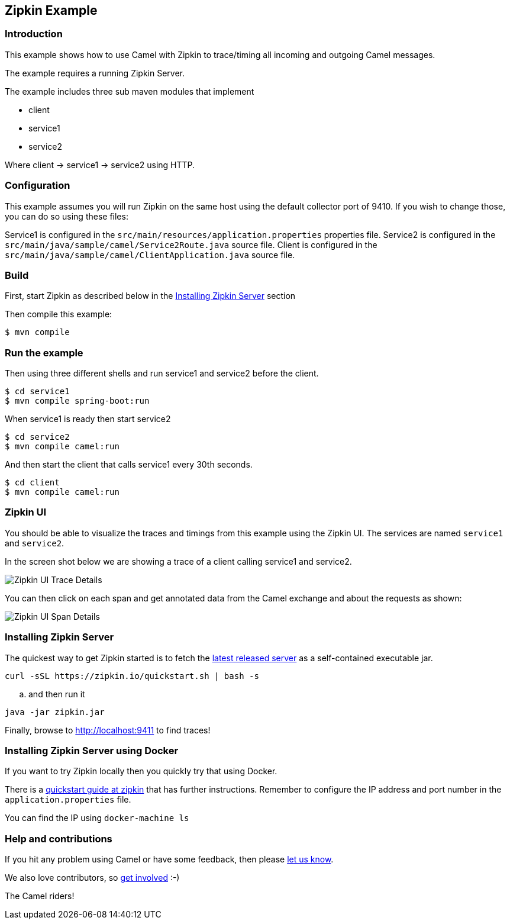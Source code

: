 == Zipkin Example

=== Introduction

This example shows how to use Camel with Zipkin to trace/timing all
incoming and outgoing Camel messages.

The example requires a running Zipkin Server.

The example includes three sub maven modules that implement

* client
* service1
* service2

Where client -> service1 -> service2 using HTTP.

=== Configuration

This example assumes you will run Zipkin on the same host using the
default collector port of 9410. If you wish to change those, you can do
so using these files:

Service1 is configured in the
`+src/main/resources/application.properties+` properties file. Service2
is configured in the `+src/main/java/sample/camel/Service2Route.java+`
source file. Client is configured in the
`+src/main/java/sample/camel/ClientApplication.java+` source file.

=== Build

First, start Zipkin as described below in the
link:%22Installing%20Zipkin%20Server%22[Installing Zipkin Server]
section

Then compile this example:

[source,sh]
----
$ mvn compile
----

=== Run the example

Then using three different shells and run service1 and service2 before
the client.

[source,sh]
----
$ cd service1
$ mvn compile spring-boot:run
----

When service1 is ready then start service2

[source,sh]
----
$ cd service2
$ mvn compile camel:run
----

And then start the client that calls service1 every 30th seconds.

[source,sh]
----
$ cd client
$ mvn compile camel:run
----

=== Zipkin UI

You should be able to visualize the traces and timings from this example
using the Zipkin UI. The services are named `+service1+` and
`+service2+`.

In the screen shot below we are showing a trace of a client calling
service1 and service2.

image:images/zipkin-web-console-1.png[Zipkin UI Trace
Details,title="Detail of a trace"]

You can then click on each span and get annotated data from the Camel
exchange and about the requests as shown:

image:images/zipkin-web-console-2.png[Zipkin UI Span
Details,title="Detail of the span"]

=== Installing Zipkin Server

The quickest way to get Zipkin started is to fetch the
https://search.maven.org/remote_content?g=io.zipkin&a=zipkin-server&v=LATEST&c=exec[latest
released server] as a self-contained executable jar.

[source,bash]
----
curl -sSL https://zipkin.io/quickstart.sh | bash -s
----

.. and then run it

[source,bash]
----
java -jar zipkin.jar
----

Finally, browse to http://localhost:9411 to find traces!

=== Installing Zipkin Server using Docker

If you want to try Zipkin locally then you quickly try that using
Docker.

There is a https://zipkin.io/pages/quickstart.html[quickstart guide at
zipkin] that has further instructions. Remember to configure the IP
address and port number in the `+application.properties+` file.

You can find the IP using `+docker-machine ls+`

=== Help and contributions

If you hit any problem using Camel or have some feedback, then please
https://camel.apache.org/support.html[let us know].

We also love contributors, so
https://camel.apache.org/contributing.html[get involved] :-)

The Camel riders!
